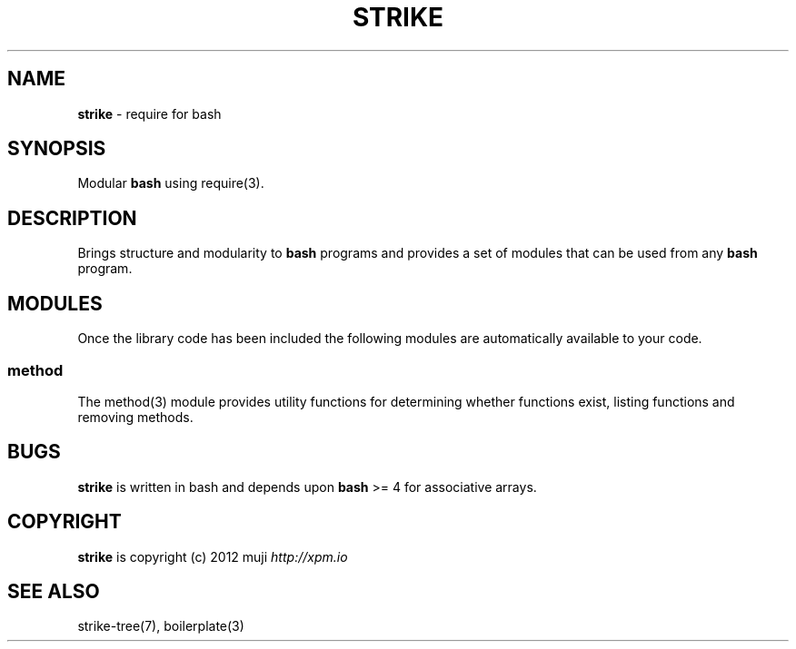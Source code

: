 .\" generated with Ronn/v0.7.3
.\" http://github.com/rtomayko/ronn/tree/0.7.3
.
.TH "STRIKE" "7" "January 2013" "" ""
.
.SH "NAME"
\fBstrike\fR \- require for bash
.
.SH "SYNOPSIS"
Modular \fBbash\fR using require(3)\.
.
.SH "DESCRIPTION"
Brings structure and modularity to \fBbash\fR programs and provides a set of modules that can be used from any \fBbash\fR program\.
.
.SH "MODULES"
Once the library code has been included the following modules are automatically available to your code\.
.
.SS "method"
The method(3) module provides utility functions for determining whether functions exist, listing functions and removing methods\.
.
.SH "BUGS"
\fBstrike\fR is written in bash and depends upon \fBbash\fR >= 4 for associative arrays\.
.
.SH "COPYRIGHT"
\fBstrike\fR is copyright (c) 2012 muji \fIhttp://xpm\.io\fR
.
.SH "SEE ALSO"
strike\-tree(7), boilerplate(3)
